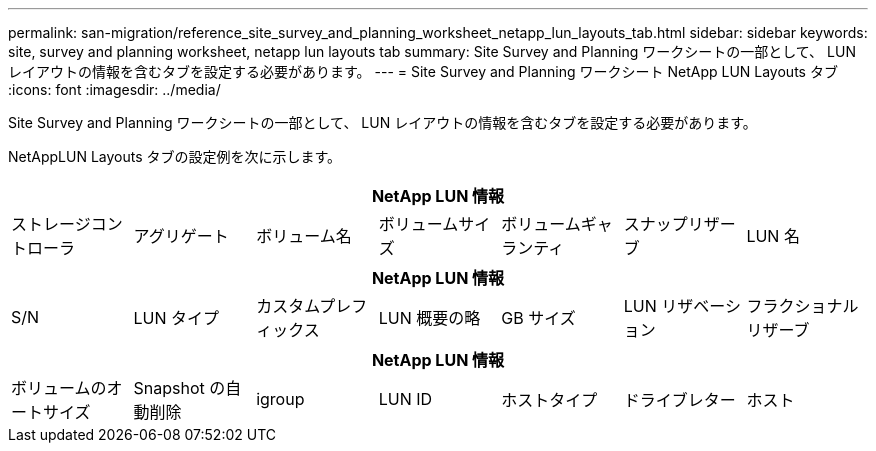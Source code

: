 ---
permalink: san-migration/reference_site_survey_and_planning_worksheet_netapp_lun_layouts_tab.html 
sidebar: sidebar 
keywords: site, survey and planning worksheet, netapp lun layouts tab 
summary: Site Survey and Planning ワークシートの一部として、 LUN レイアウトの情報を含むタブを設定する必要があります。 
---
= Site Survey and Planning ワークシート NetApp LUN Layouts タブ
:icons: font
:imagesdir: ../media/


[role="lead"]
Site Survey and Planning ワークシートの一部として、 LUN レイアウトの情報を含むタブを設定する必要があります。

NetAppLUN Layouts タブの設定例を次に示します。

|===
7+| NetApp LUN 情報 


 a| 
ストレージコントローラ
 a| 
アグリゲート
 a| 
ボリューム名
 a| 
ボリュームサイズ
 a| 
ボリュームギャランティ
 a| 
スナップリザーブ
 a| 
LUN 名

|===
|===
7+| NetApp LUN 情報 


 a| 
S/N
 a| 
LUN タイプ
 a| 
カスタムプレフィックス
 a| 
LUN 概要の略
 a| 
GB サイズ
 a| 
LUN リザベーション
 a| 
フラクショナルリザーブ

|===
|===
7+| NetApp LUN 情報 


 a| 
ボリュームのオートサイズ
 a| 
Snapshot の自動削除
 a| 
igroup
 a| 
LUN ID
 a| 
ホストタイプ
 a| 
ドライブレター
 a| 
ホスト

|===